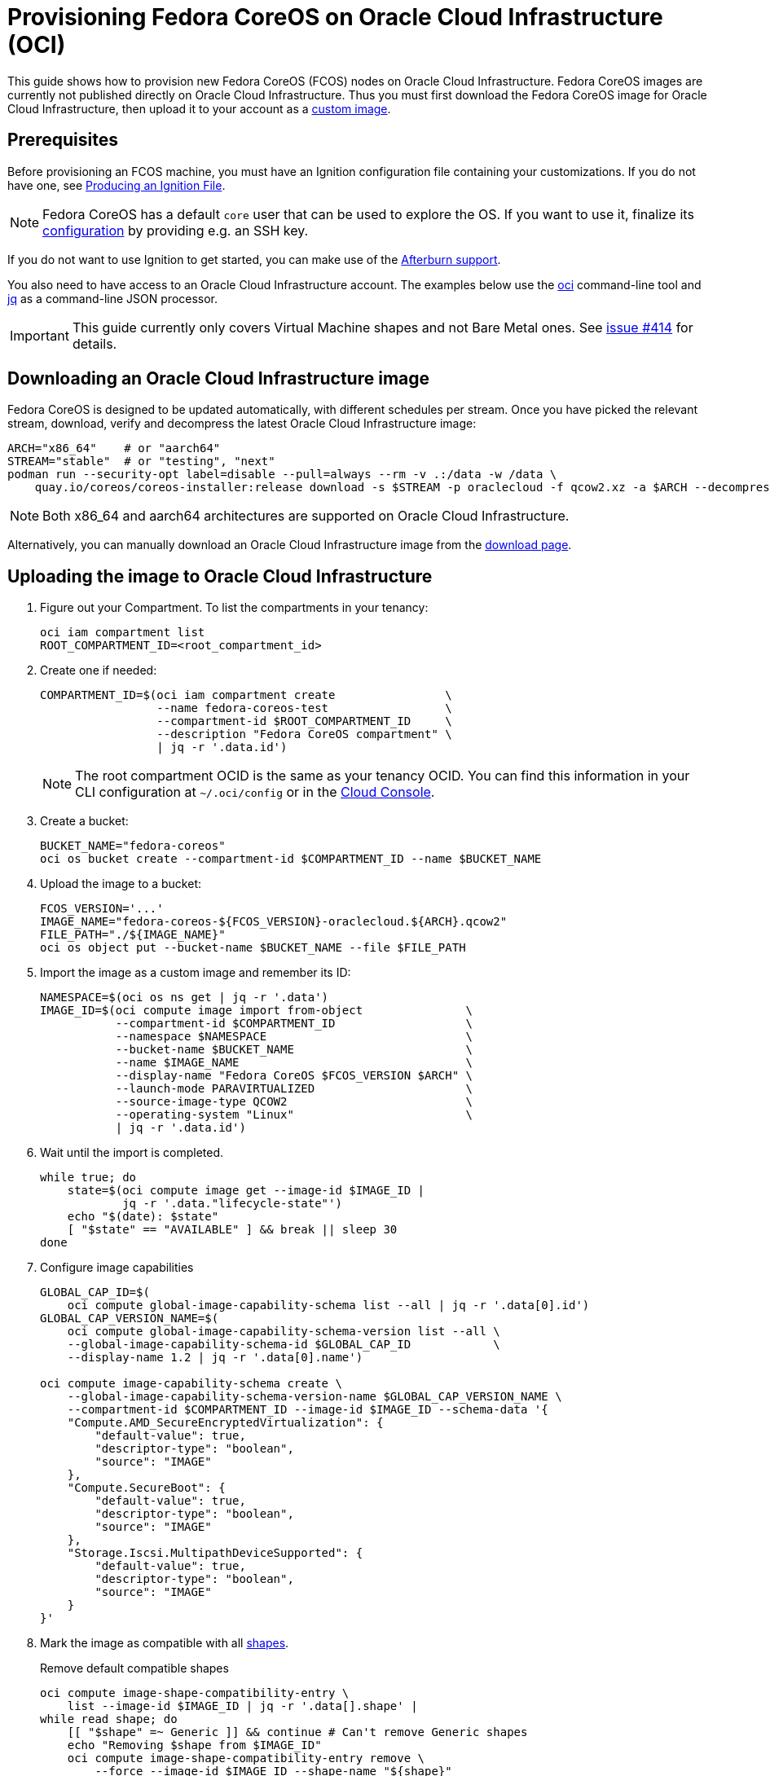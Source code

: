 = Provisioning Fedora CoreOS on Oracle Cloud Infrastructure (OCI)

This guide shows how to provision new Fedora CoreOS (FCOS) nodes on Oracle Cloud Infrastructure.
Fedora CoreOS images are currently not published directly on Oracle Cloud Infrastructure.
Thus you must first download the Fedora CoreOS image for Oracle Cloud Infrastructure, then upload it to your account as a https://docs.oracle.com/en-us/iaas/Content/Compute/Tasks/importingcustomimagelinux.htm[custom image].

== Prerequisites

Before provisioning an FCOS machine, you must have an Ignition configuration file containing your customizations.
If you do not have one, see xref:producing-ign.adoc[Producing an Ignition File].

NOTE: Fedora CoreOS has a default `core` user that can be used to explore the OS.
      If you want to use it, finalize its xref:authentication.adoc[configuration] by providing e.g. an SSH key.

If you do not want to use Ignition to get started, you can make use of the https://coreos.github.io/afterburn/platforms/[Afterburn support].

You also need to have access to an Oracle Cloud Infrastructure account.
The examples below use the https://docs.oracle.com/en-us/iaas/Content/API/Concepts/cliconcepts.htm[oci] command-line tool and https://stedolan.github.io/jq/[jq] as a command-line JSON processor.

IMPORTANT: This guide currently only covers Virtual Machine shapes and not Bare Metal ones.
           See https://github.com/coreos/fedora-coreos-tracker/issues/414#issuecomment-1795808614[issue #414] for details.

== Downloading an Oracle Cloud Infrastructure image

Fedora CoreOS is designed to be updated automatically, with different schedules per stream.
Once you have picked the relevant stream, download, verify and decompress the latest Oracle Cloud Infrastructure image:

[source, bash]
----
ARCH="x86_64"    # or "aarch64"
STREAM="stable"  # or "testing", "next"
podman run --security-opt label=disable --pull=always --rm -v .:/data -w /data \
    quay.io/coreos/coreos-installer:release download -s $STREAM -p oraclecloud -f qcow2.xz -a $ARCH --decompress
----

NOTE: Both x86_64 and aarch64 architectures are supported on Oracle Cloud Infrastructure.

Alternatively, you can manually download an Oracle Cloud Infrastructure image from the https://fedoraproject.org/coreos/download/?stream=stable#cloud_images[download page].

== Uploading the image to Oracle Cloud Infrastructure

. Figure out your Compartment. To list the compartments in your tenancy:
+
[source, bash]
----
oci iam compartment list
ROOT_COMPARTMENT_ID=<root_compartment_id>
----
+
. Create one if needed:
+
[source, bash]
----
COMPARTMENT_ID=$(oci iam compartment create                \
                 --name fedora-coreos-test                 \
                 --compartment-id $ROOT_COMPARTMENT_ID     \
                 --description "Fedora CoreOS compartment" \
                 | jq -r '.data.id')
----
+
NOTE: The root compartment OCID is the same as your tenancy OCID. You can find this information in your CLI configuration at `~/.oci/config` or in the https://cloud.oracle.com/tenancy[Cloud Console].
+
. Create a bucket:
+
[source, bash]
----
BUCKET_NAME="fedora-coreos"
oci os bucket create --compartment-id $COMPARTMENT_ID --name $BUCKET_NAME
----
+
. Upload the image to a bucket:
+
[source, bash]
----
FCOS_VERSION='...'
IMAGE_NAME="fedora-coreos-${FCOS_VERSION}-oraclecloud.${ARCH}.qcow2"
FILE_PATH="./${IMAGE_NAME}"
oci os object put --bucket-name $BUCKET_NAME --file $FILE_PATH
----
+
. Import the image as a custom image and remember its ID:
+
[source, bash]
----
NAMESPACE=$(oci os ns get | jq -r '.data')
IMAGE_ID=$(oci compute image import from-object               \
           --compartment-id $COMPARTMENT_ID                   \
           --namespace $NAMESPACE                             \
           --bucket-name $BUCKET_NAME                         \
           --name $IMAGE_NAME                                 \
           --display-name "Fedora CoreOS $FCOS_VERSION $ARCH" \
           --launch-mode PARAVIRTUALIZED                      \
           --source-image-type QCOW2                          \
           --operating-system "Linux"                         \
           | jq -r '.data.id')
----
+
. Wait until the import is completed.
+
[source, bash]
----
while true; do
    state=$(oci compute image get --image-id $IMAGE_ID |
            jq -r '.data."lifecycle-state"')
    echo "$(date): $state"
    [ "$state" == "AVAILABLE" ] && break || sleep 30
done
----
+
. Configure image capabilities
+
[source, bash]
----
GLOBAL_CAP_ID=$(
    oci compute global-image-capability-schema list --all | jq -r '.data[0].id')
GLOBAL_CAP_VERSION_NAME=$(
    oci compute global-image-capability-schema-version list --all \
    --global-image-capability-schema-id $GLOBAL_CAP_ID            \
    --display-name 1.2 | jq -r '.data[0].name')

oci compute image-capability-schema create \
    --global-image-capability-schema-version-name $GLOBAL_CAP_VERSION_NAME \
    --compartment-id $COMPARTMENT_ID --image-id $IMAGE_ID --schema-data '{
    "Compute.AMD_SecureEncryptedVirtualization": {
        "default-value": true,
        "descriptor-type": "boolean",
        "source": "IMAGE"
    },
    "Compute.SecureBoot": {
        "default-value": true,
        "descriptor-type": "boolean",
        "source": "IMAGE"
    },
    "Storage.Iscsi.MultipathDeviceSupported": {
        "default-value": true,
        "descriptor-type": "boolean",
        "source": "IMAGE"
    }
}'
----
+
. Mark the image as compatible with all https://docs.oracle.com/en-us/iaas/Content/Compute/References/computeshapes.htm[shapes].
+
.Remove default compatible shapes
[source, bash]
----
oci compute image-shape-compatibility-entry \
    list --image-id $IMAGE_ID | jq -r '.data[].shape' |
while read shape; do
    [[ "$shape" =~ Generic ]] && continue # Can't remove Generic shapes
    echo "Removing $shape from $IMAGE_ID"
    oci compute image-shape-compatibility-entry remove \
        --force --image-id $IMAGE_ID --shape-name "${shape}"
done
----
+
.Mark as compatible with appropriate VM shapes
[source, bash]
----
shapes_info=$(oci compute shape list --compartment-id $COMPARTMENT_ID | jq -r '.data[]')

# Limit to VM shapes only
# https://github.com/coreos/fedora-coreos-tracker/issues/414#issuecomment-1795808614
vm_shapes_info=$(jq -r 'select(.shape | select(startswith("VM")))' <<< "$shapes_info")

# Determine x86_64 and aarch64 shapes
amd64_shape_ids=$(jq -r 'select(."processor-description"  |
                                contains("AMD", "Intel")) |
                                .shape' <<< "$vm_shapes_info")
arm64_shape_ids=$(jq -r 'select(."processor-description" |
                                contains("Ampere"))      |
                                .shape' <<< "$vm_shapes_info")

# Apply the appropriate shapes to the IMAGE
[ "$ARCH" == "x86_64" ] && shape_ids="$amd64_shape_ids"
[ "$ARCH" == "aarch64" ] && shape_ids="$arm64_shape_ids"
for shape in $shape_ids; do
    oci compute image-shape-compatibility-entry add \
        --image-id $IMAGE_ID --shape-name "${shape}"
done
----
+
. To list all the compatible shapes for an image:
+
[source, bash]
----
oci compute image-shape-compatibility-entry list --image-id $IMAGE_ID | jq -r '.data[].shape'
----

== Launching an instance

. Create a Virtual Cloud Network:
+
[source, bash]
----
NETWORK_ID=$(oci network vcn create        \
    --compartment-id $COMPARTMENT_ID       \
    --display-name "fedora-coreos-network" \
    --cidr-blocks '["10.0.0.0/16"]'        \
    --dns-label "myfcos"                   \
    --wait-for-state AVAILABLE | jq -r '.data.id')
----
+
. Add a subnet:
+
[source, bash]
----
SUBNET_ID=$(oci network subnet create     \
    --compartment-id $COMPARTMENT_ID      \
    --display-name "fedora-coreos-subnet" \
    --cidr-block "10.0.0.0/24"            \
    --vcn-id $NETWORK_ID                  \
    --dns-label "subnet1"                 \
    --wait-for-state AVAILABLE | jq -r '.data.id')
----
+
. Create an Internet Gateway:
+
[source, bash]
----
GATEWAY_ID=$(oci network internet-gateway create \
    --compartment-id $COMPARTMENT_ID             \
    --display-name "fedora-coreos-gateway"       \
    --vcn-id $NETWORK_ID                         \
    --is-enabled true | jq -r '.data.id')
----
+
. Add a Rule to the Route Table:
+
[source, bash]
----
ROUTE_TABLE_ID=$(oci network route-table list \
    --compartment-id $COMPARTMENT_ID          \
    --vcn-id $NETWORK_ID | jq -r '.data[0].id')

oci network route-table update \
    --rt-id $ROUTE_TABLE_ID    \
    --force --route-rules      \
    '[{"cidrBlock":"0.0.0.0/0","networkEntityId":"'"${GATEWAY_ID}"'"}]'
----
+
. Pick an availability domain:
+
[source, bash]
----
AVAILABILITY_DOMAIN=$(oci iam availability-domain list | jq -r '.data[0].name')
----
+
. Launch an instance. Your Ignition configuration must be passed to the VM as its user data, or you can skip passing user data if you just want SSH access. This provides an easy way to test out FCOS without first creating an Ignition config.
+
.Example launching with only SSH keys configured
[source, bash]
----
NAME=fedora-coreos
SHAPE=VM.Standard.E2.1.Micro
SSHKEYS="/path/to/authorized_keys" # path to authorized_keys file

INSTANCE_ID=$(oci compute instance launch               \
    --compartment-id $COMPARTMENT_ID                    \
    --availability-domain $AVAILABILITY_DOMAIN          \
    --display-name $NAME                                \
    --image-id $IMAGE_ID                                \
    --shape $SHAPE                                      \
    --subnet-id $SUBNET_ID                              \
    --assign-public-ip true                             \
    --ssh-authorized-keys-file $SSHKEYS                 \
    --wait-for-state TERMINATED                         \
    --wait-for-state RUNNING | jq -r '.data.id')
----
+
.Example launching customized Ampere instance
[source, bash]
----
NAME=fedora-coreos
SHAPE=VM.Standard.A1.Flex
DISK=50                        # size of boot volume in GBs
OCPUS=2                        # number of allocated OCPUs
MEMORY=4                       # size of memory in GBs
INSTANCE_HOSTNAME=mycoreos     # hostname for the instance
USERDATA="/path/to/config.ign" # path to your Ignition config
                               # that sets a ssh key

INSTANCE_ID=$(oci compute instance launch               \
    --compartment-id $COMPARTMENT_ID                    \
    --availability-domain $AVAILABILITY_DOMAIN          \
    --display-name $NAME                                \
    --image-id $IMAGE_ID                                \
    --shape $SHAPE                                      \
    --shape-config                                      \
    '{"ocpus": '${OCPUS}', "memoryInGBs": '${MEMORY}'}' \
    --subnet-id $SUBNET_ID                              \
    --assign-public-ip true                             \
    --hostname-label $INSTANCE_HOSTNAME                 \
    --boot-volume-size-in-gbs $DISK                     \
    --user-data-file $USERDATA                          \
    --wait-for-state TERMINATED                         \
    --wait-for-state RUNNING | jq -r '.data.id')
----
+
NOTE: While the Oracle Cloud Infrastructure documentation mentions `cloud-init`, FCOS does not support cloud-init.
      It accepts only Ignition configuration files. When using the https://cloud.oracle.com[Cloud Console], an Ignition configuration can be placed into "Cloud-init script" field.
+
. Get the public IP address of your instance:
+
----
PUBLIC_IP=$(oci compute instance list-vnics --instance-id $INSTANCE_ID |
            jq -r '.data[0]."public-ip"')
echo "The instance public IPV4 is: $PUBLIC_IP"
----
+
. You now should be able to SSH into the instance using the associated IP address.
+
.Example connecting
[source, bash]
----
ssh "core@${PUBLIC_IP}"
----

